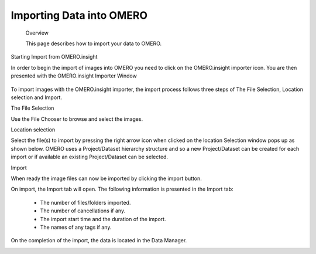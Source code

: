 Importing Data into OMERO 
=========================

   Overview

   This page describes how to import your data to OMERO.


Starting Import from OMERO.insight

In order to begin the import of images into OMERO you need to click on the OMERO.insight importer icon. You are then presented with the OMERO.insight Importer Window

 .. image:: graphx/importingData_overview.png


To import images with the OMERO.insight importer, the import process follows three steps of The File Selection, Location selection and Import.


The File Selection 

Use the File Chooser to browse and select the images.

Location selection 

Select the file(s) to import by pressing the right arrow icon when clicked on the location Selection window pops up as shown below. OMERO uses a Project/Dataset hierarchy structure and so a new Project/Dataset can be created for each import or if available an existing Project/Dataset can be selected.


.. image:: graphx/importingData_locationselection.png


Import

When ready the image files can now be imported by clicking the import button.


On import, the Import tab will open. The following information is presented in the Import tab:

  * The  number of files/folders imported.
  * The  number of cancellations if any.
  * The import start time and the duration of the import.
  * The names of any tags if any.


 
On the completion of the import, the data is located in the Data Manager.

.. image:: graphx/importingData_importcomplete.png






